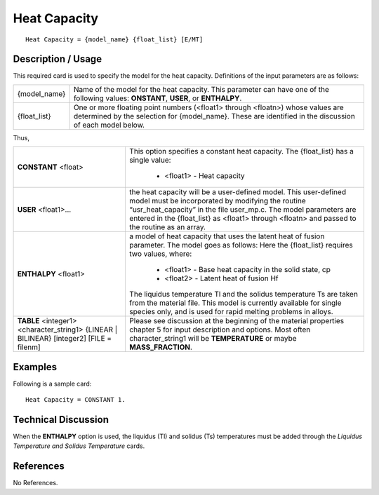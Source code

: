 *****************
**Heat Capacity**
*****************

::

   Heat Capacity = {model_name} {float_list} [E/MT]

-----------------------
**Description / Usage**
-----------------------

This required card is used to specify the model for the heat capacity. Definitions of the
input parameters are as follows:

+-----------------+------------------------------------------------------------------------------------------------------------+
|{model_name}     |Name of the model for the heat capacity. This parameter can have one of the following values: **ONSTANT**,  |
|                 |**USER**, or **ENTHALPY**.                                                                                  |
+-----------------+------------------------------------------------------------------------------------------------------------+
|{float_list}     |One or more floating point numbers (<float1> through <floatn>) whose values are determined by the selection |
|                 |for {model_name}. These are identified in the discussion of each model below.                               |
+-----------------+------------------------------------------------------------------------------------------------------------+

Thus,

+---------------------+--------------------------------------------------------------------------------------------------------+
|**CONSTANT** <float> |This option specifies a constant heat capacity. The {float_list} has a single value:                    |
|                     |                                                                                                        |
|                     | * <float1> - Heat capacity                                                                             |
+---------------------+--------------------------------------------------------------------------------------------------------+
|**USER** <float1>... |the heat capacity will be a user-defined model. This user-defined model must be incorporated by         |
|                     |modifying the routine “usr_heat_capacity” in the file user_mp.c. The model parameters are entered in the|
|                     |{float_list} as <float1> through <floatn> and passed to the routine as an array.                        |
+---------------------+--------------------------------------------------------------------------------------------------------+
|**ENTHALPY** <float1>|a model of heat capacity that uses the latent heat of fusion parameter. The model goes as follows:      |
|                     |Here the {float_list} requires two values, where:                                                       |
|                     |                                                                                                        |
|                     | * <float1> - Base heat capacity in the solid state, cp                                                 |
|                     | * <float2> - Latent heat of fusion Hf                                                                  |
|                     |                                                                                                        |
|                     |The liquidus temperature Tl and the solidus temperature Ts are taken from the material file. This model |
|                     |is currently available for single species only, and is used for rapid melting problems in alloys.       |
+---------------------+--------------------------------------------------------------------------------------------------------+
|**TABLE** <integer1> |Please see discussion at the beginning of the material properties chapter 5 for input description and   |
|<character_string1>  |options. Most often character_string1 will be **TEMPERATURE** or maybe **MASS_FRACTION**.               |
|{LINEAR | BILINEAR}  |                                                                                                        |
|[integer2]           |                                                                                                        |
|[FILE = filenm]      |                                                                                                        |
+---------------------+--------------------------------------------------------------------------------------------------------+

------------
**Examples**
------------

Following is a sample card:

::

   Heat Capacity = CONSTANT 1.

-------------------------
**Technical Discussion**
-------------------------

When the **ENTHALPY** option is used, the liquidus (Tl) and solidus (Ts) temperatures
must be added through the *Liquidus Temperature and Solidus Temperature* cards.



--------------
**References**
--------------

No References.